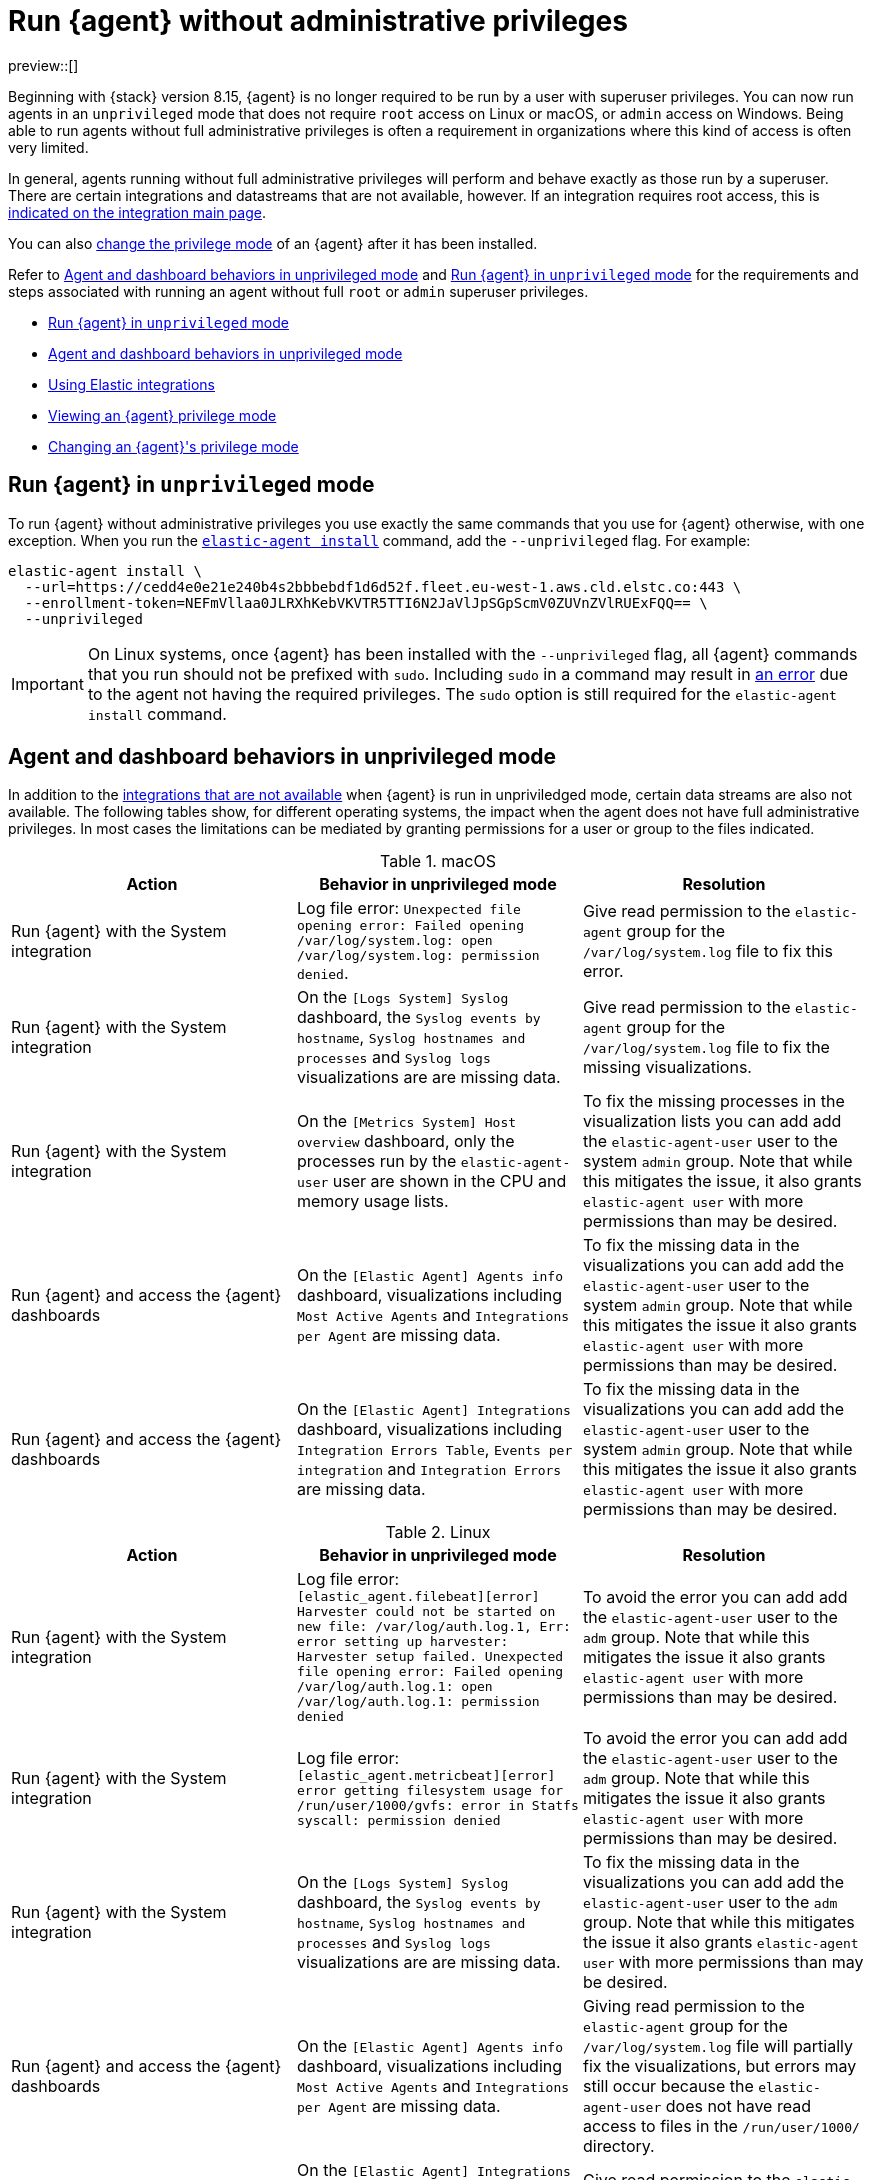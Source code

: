 [[elastic-agent-unprivileged]]
= Run {agent} without administrative privileges

preview::[]

Beginning with {stack} version 8.15, {agent} is no longer required to be run by a user with superuser privileges. You can now run agents in an `unprivileged` mode that does not require `root` access on Linux or macOS, or `admin` access on Windows. Being able to run agents without full administrative privileges is often a requirement in organizations where this kind of access is often very limited.

In general, agents running without full administrative privileges will perform and behave exactly as those run by a superuser. There are certain integrations and datastreams that are not available, however. If an integration requires root access, this is <<unprivileged-integrations,indicated on the integration main page>>.

// Add mention of the System integration data streams.

You can also <<unprivileged-change-mode,change the privilege mode>> of an {agent} after it has been installed.

Refer to <<unprivileged-command-behaviors>> and <<unprivileged-running>> for the requirements and steps associated with running an agent without full `root` or `admin` superuser privileges.

* <<unprivileged-running>>
* <<unprivileged-command-behaviors>>
* <<unprivileged-integrations>>
* <<unprivileged-view-mode>>
* <<unprivileged-change-mode>>

[discrete]
[[unprivileged-running]]
== Run {agent} in `unprivileged` mode

To run {agent} without administrative privileges you use exactly the same commands that you use for {agent} otherwise, with one exception. When you run the <<elastic-agent-install-command,`elastic-agent install`>> command, add the `--unprivileged` flag. For example:

[source,shell]
----
elastic-agent install \
  --url=https://cedd4e0e21e240b4s2bbbebdf1d6d52f.fleet.eu-west-1.aws.cld.elstc.co:443 \
  --enrollment-token=NEFmVllaa0JLRXhKebVKVTR5TTI6N2JaVlJpSGpScmV0ZUVnZVlRUExFQQ== \
  --unprivileged
----

IMPORTANT: On Linux systems, once {agent} has been installed with the `--unprivileged` flag, all {agent} commands that you run should not be prefixed with `sudo`.
Including `sudo` in a command may result in <<agent-sudo-error,an error>> due to the agent not having the required privileges.
The `sudo` option is still required for the `elastic-agent install` command.

[discrete]
[[unprivileged-command-behaviors]]
== Agent and dashboard behaviors in unprivileged mode

In addition to the <<unprivileged-integrations,integrations that are not available>> when {agent} is run in unpriviledged mode, certain data streams are also not available. The following tables show, for different operating systems, the impact when the agent does not have full administrative privileges. In most cases the limitations can be mediated by granting permissions for a user or group to the files indicated.

.macOS
[options,header]
|===
|Action |Behavior in unprivileged mode |Resolution

|Run {agent} with the System integration
|Log file error: `Unexpected file opening error: Failed opening /var/log/system.log: open /var/log/system.log: permission denied`.
|Give read permission to the `elastic-agent` group for the `/var/log/system.log` file to fix this error.

|Run {agent} with the System integration
|On the `[Logs System] Syslog` dashboard, the `Syslog events by hostname`, `Syslog hostnames and processes` and `Syslog logs` visualizations are are missing data.
|Give read permission to the `elastic-agent` group for the `/var/log/system.log` file to fix the missing visualizations.

|Run {agent} with the System integration
|On the `[Metrics System] Host overview` dashboard, only the processes run by the `elastic-agent-user` user are shown in the CPU and memory usage lists. 
|To fix the missing processes in the visualization lists you can add add the `elastic-agent-user` user to the system `admin` group. Note that while this mitigates the issue, it also grants `elastic-agent user` with more permissions than may be desired.

|Run {agent} and access the {agent} dashboards
|On the `[Elastic Agent] Agents info` dashboard, visualizations including `Most Active Agents` and `Integrations per Agent` are missing data.
|To fix the missing data in the visualizations you can add add the `elastic-agent-user` user to the system `admin` group. Note that while this mitigates the issue it also grants `elastic-agent user` with more permissions than may be desired.

|Run {agent} and access the {agent} dashboards
|On the `[Elastic Agent] Integrations` dashboard, visualizations including `Integration Errors Table`, `Events per integration` and `Integration Errors` are missing data.
|To fix the missing data in the visualizations you can add add the `elastic-agent-user` user to the system `admin` group. Note that while this mitigates the issue it also grants `elastic-agent user` with more permissions than may be desired.

|===

.Linux
[options,header]
|===
|Action |Behavior in unprivileged mode |Resolution

|Run {agent} with the System integration
|Log file error: `[elastic_agent.filebeat][error] Harvester could not be started on new file: /var/log/auth.log.1, Err: error setting up harvester: Harvester setup failed. Unexpected file opening error: Failed opening /var/log/auth.log.1: open /var/log/auth.log.1: permission denied`
|To avoid the error you can add add the `elastic-agent-user` user to the `adm` group. Note that while this mitigates the issue it also grants `elastic-agent user` with more permissions than may be desired.

|Run {agent} with the System integration
|Log file error: `[elastic_agent.metricbeat][error] error getting filesystem usage for /run/user/1000/gvfs: error in Statfs syscall: permission denied`
|To avoid the error you can add add the `elastic-agent-user` user to the `adm` group. Note that while this mitigates the issue it also grants `elastic-agent user` with more permissions than may be desired.

|Run {agent} with the System integration
|On the `[Logs System] Syslog` dashboard, the `Syslog events by hostname`, `Syslog hostnames and processes` and `Syslog logs` visualizations are are missing data.
|To fix the missing data in the visualizations you can add add the `elastic-agent-user` user to the `adm` group. Note that while this mitigates the issue it also grants `elastic-agent user` with more permissions than may be desired.

|Run {agent} and access the {agent} dashboards
|On the `[Elastic Agent] Agents info` dashboard, visualizations including `Most Active Agents` and `Integrations per Agent` are missing data.
|Giving read permission to the `elastic-agent` group for the `/var/log/system.log` file will partially fix the visualizations, but errors may still occur because the `elastic-agent-user` does not have read access to files in the `/run/user/1000/` directory.
// It'd be nice if we can expand on this, even if just to say why that read access can't be given.

|Run {agent} and access the {agent} dashboards
|On the `[Elastic Agent] Integrations` dashboard, visualizations including `Integration Errors Table`, `Events per integration` and `Integration Errors` are missing data.
|Give read permission to the `elastic-agent` group for the `/var/log/system.log` file to fix the missing visualizations.

|===

.Windows
[options,header]
|===
|Action |Behavior in unprivileged mode |Resolution

|Run {agent} with the System integration
|Log file error: `failed to open Windows Event Log channel "Security": Access is denied`
|Add the `elastic-agent-user` user to the `Event Log Users` group to fix this error.

|Run {agent} with the System integration
|Log file error: `cannot open new key in the registry in order to enable the performance counters: Access is denied`
|Update the permissions for the `HKEY_LOCAL_MACHINE\SYSTEM\CurrentControlSet\Services\PartMgr` registry to fix this error.

|Run {agent} with the System integration
|Most of the System and {agent} dashboard visualizations are missing all data.
|Add the `elastic-agent-user` user to the `Event Log Users` group and update the permissions for the `HKEY_LOCAL_MACHINE\SYSTEM\CurrentControlSet\Services\PartMgr` registry to fix the missing visualizations.

Note that the `elastic-agent-user` user may still not have access to all processes, so the lists in the `Top processes by CPU usage` and `Top processes by memory usage` visualizations may be incomplete. 

|Run {agent} with the System integration
|On the `[Metrics System] Host overview` dashboard, the `Disk usage` visualizations are missing data. 
|This occurs because direct access to the disk or a volume is restricted and not available to users without administrative privileges. Refer to link:https://learn.microsoft.com/en-us/windows/win32/secbp/running-with-special-privileges[Running with Special Privileges] in the Microsoft documentation for details.

|===

[discrete]
[[unprivileged-integrations]]
== Using Elastic integrations

// Add mention of the System integration data streams.

Most Elastic integrations support running {agent} in unprivileged mode. For the exceptions, any integration that requires {agent} to have root privileges has the requirement indicated at the top of the integration page in {kib}:

[role="screenshot"]
image::images/integration-root-requirement.png[Elastic Defend integration page showing root requirement]

As well, a warning is displayed in {kib} if you try to add an integration that requires root privileges to an {agent} policy that has agents enrolled in unprivileged mode.

[role="screenshot"]
image::images/unprivileged-agent-warning.png[Warning indicating that root privileged agent is required for an integration]

Examples of integrations that require {agent} to have administrative privileges are:

* link:https://docs.elastic.co/en/integrations/endpoint[{elastic-defend}]
* link:https://docs.elastic.co/integrations/auditd_manager[Auditd Manager]
* link:https://docs.elastic.co/integrations/fim[File Integrity Monitoring]
* link:https://docs.elastic.co/integrations/network_traffic[Network Packet Capture]
* link:https://docs.elastic.co/integrations/system_audit[System Audit]
* link:https://docs.elastic.co/integrations/profiler_agent[Universal Profiling Agent]

[discrete]
[[unprivileged-view-mode]]
== Viewing an {agent} privilege mode

The **Agent details** page shows you the privilege mode for any running {agent}.

To view the status of an {agent}:

. In {fleet}, open the **Agents** tab.
. Select an agent and click **View agent** in the actions menu.
. The **Agent details** tab shows whether the agent is running in `privileged` or `unprivileged` mode.
+
[role="screenshot"]
image::images/agent-privilege-mode.png[Agent details tab showing the agent is running as non-root]

As well, for any {agent} policy you can view the number of agents that are currently running in privileged or unprivileged mode:

. In {fleet}, open the **Agent policies** tab.

. Click the agent policy to view the policy details.

The number of agents enrolled with the policy is shown. Hover over the link to view the number of privileged and unpriviled agents.

[role="screenshot"]
image::images/privileged-and-unprivileged-agents.png[Agent policy tab showing 1 unprivileged agent and 0 privileged enrolled agents]

In the event that the {agent} policy has integrations installed that require root privileges, but there are agents running without root privileges, this is shown in the tooltip.

[role="screenshot"]
image::images/root-integration-and-unprivileged-agents.png[Agent policy tab showing 1 unprivileged agent and 0 privileged enrolled agents]

[discrete]
[[unprivileged-change-mode]]
== Changing an {agent}'s privilege mode

For any installed {agent} you can change the mode that it's running in by running the `privileged` or `unprivileged` subcommand.

Change mode from privileged to unprivileged:

[source,shell]
----
sudo elastic-agent unprivileged
----

Note that changing to `unprivileged` mode is prevented if the agent is currently enrolled in a policy that includes an integration that requires administrative access, such as the {elastic-defend} integration.

Change mode from unprivileged to privileged:

[source,shell]
----
sudo elastic-agent privileged
----

When an agent is running in `unprivileged` mode, if it doesn't have the right level of privilege to read a data source, you can also adjust the agent's privileges by adding `elastic-agent-user` to the user group that has privileges to read the data source.

As background, when you run {agent} in `unprivileged` mode, one user and one group are created on the host. The same names are used for all operating systems:

* `elastic-agent-user`: The user that is created and that the {agent} service runs as.
* `elastic-agent`: The group that is created. Any user in this group has access to control and communicate over the control protocol to the {agent} daemon.

For example:

. When you install {agent} with the `--unprivileged` setting, the `elastic-agent-user` user and the `elastic-agent` group are created automatically.
. If you then want your user `myuser` to be able to run an {agent} command such as `elastic-agent status`, add the `myuser` user to the `elastic-agent` group.
. Then, once added to the group, the `elastic-agent status` command will work. Prior to that, the user `myuser` running the command will result in a permission error that indicates a problem communicating with the control socket.
